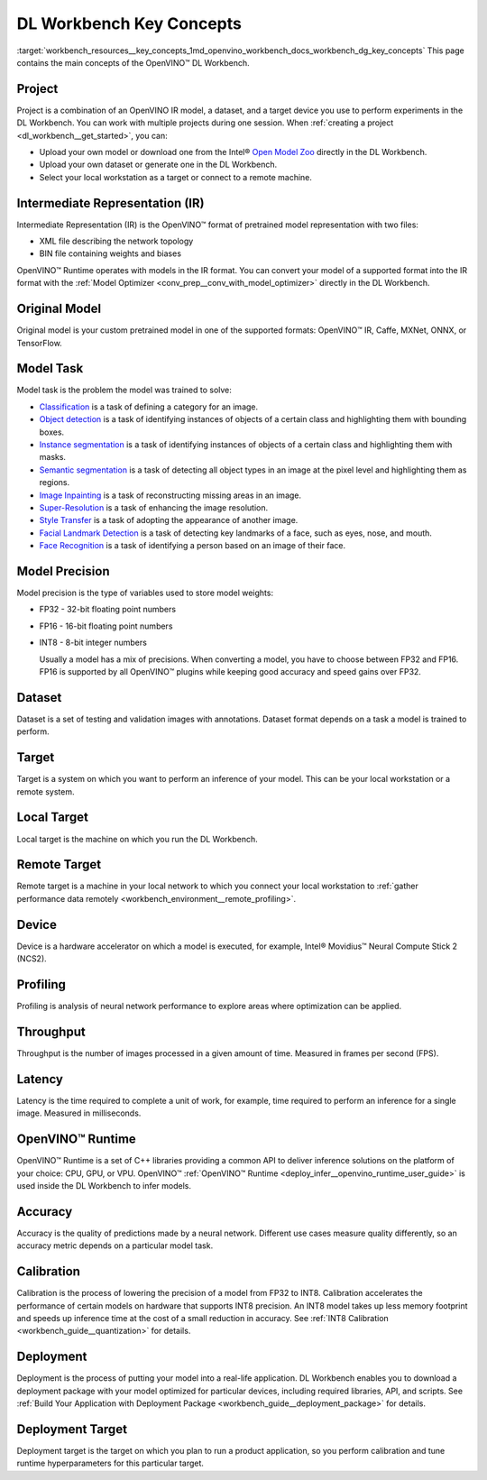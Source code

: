 .. index:: pair: page; DL Workbench Key Concepts
.. _workbench_resources__key_concepts:

.. meta::
   :description: List containing OpenVINO Deep Learning Workbench main concepts.
   :keywords: OpenVINO, Deep Learning Workbench, DL Workbench, Resources, key concepts, 
              main concepts, Intermediate Representation, OpenVINO IR, FP32, FP16, INT8, 
              model task, dataset, local target, NCS2, OpenVINO Runtime


DL Workbench Key Concepts
=========================

:target:`workbench_resources__key_concepts_1md_openvino_workbench_docs_workbench_dg_key_concepts` This page contains 
the main concepts of the OpenVINO™ DL Workbench.

Project
~~~~~~~

Project is a combination of an OpenVINO IR model, a dataset, and a target device you use to perform experiments 
in the DL Workbench. You can work with multiple projects during one session. When 
:ref:`creating a project <dl_workbench__get_started>`, you can:

* Upload your own model or download one from the Intel® `Open Model Zoo <https://docs.openvino.ai/latest/omz_models_group_intel.html>`__ directly in the DL Workbench.

* Upload your own dataset or generate one in the DL Workbench.

* Select your local workstation as a target or connect to a remote machine.

Intermediate Representation (IR)
~~~~~~~~~~~~~~~~~~~~~~~~~~~~~~~~

Intermediate Representation (IR) is the OpenVINO™ format of pretrained model representation with two files:

* XML file describing the network topology

* BIN file containing weights and biases
  
OpenVINO™ Runtime operates with models in the IR format. You can convert your model of a supported format into 
the IR format with the :ref:`Model Optimizer <conv_prep__conv_with_model_optimizer>` directly in the DL Workbench.

Original Model
~~~~~~~~~~~~~~

Original model is your custom pretrained model in one of the supported formats: OpenVINO™ IR, Caffe, MXNet, ONNX, or TensorFlow.

Model Task
~~~~~~~~~~

Model task is the problem the model was trained to solve:

* `Classification <https://paperswithcode.com/task/image-classification>`__ is a task of defining a category for an image.

* `Object detection <https://machinelearningmastery.com/object-recognition-with-deep-learning/>`__ is a task of identifying instances of objects of a certain class and highlighting them with bounding boxes.

* `Instance segmentation <https://paperswithcode.com/task/instance-segmentation>`__ is a task of identifying instances of objects of a certain class and highlighting them with masks.

* `Semantic segmentation <https://paperswithcode.com/task/semantic-segmentation>`__ is a task of detecting all object types in an image at the pixel level and highlighting them as regions.

* `Image Inpainting <https://paperswithcode.com/task/image-inpainting>`__ is a task of reconstructing missing areas in an image.

* `Super-Resolution <https://paperswithcode.com/task/super-resolution>`__ is a task of enhancing the image resolution.

* `Style Transfer <https://paperswithcode.com/task/style-transfer>`__ is a task of adopting the appearance of another image.

* `Facial Landmark Detection <https://paperswithcode.com/task/facial-landmark-detection>`__ is a task of detecting key landmarks of a face, such as eyes, nose, and mouth.

* `Face Recognition <https://paperswithcode.com/task/face-recognition>`__ is a task of identifying a person based on an image of their face.

Model Precision
~~~~~~~~~~~~~~~

Model precision is the type of variables used to store model weights:

* FP32 - 32-bit floating point numbers

* FP16 - 16-bit floating point numbers

* INT8 - 8-bit integer numbers
  
  Usually a model has a mix of precisions. When converting a model, you have to choose between FP32 and FP16. FP16 
  is supported by all OpenVINO™ plugins while keeping good accuracy and speed gains over FP32.

Dataset
~~~~~~~

Dataset is a set of testing and validation images with annotations. Dataset format depends on a task a model is trained 
to perform.

Target
~~~~~~

Target is a system on which you want to perform an inference of your model. This can be your local workstation or 
a remote system.

Local Target
~~~~~~~~~~~~

Local target is the machine on which you run the DL Workbench.

Remote Target
~~~~~~~~~~~~~

Remote target is a machine in your local network to which you connect your local workstation to 
:ref:`gather performance data remotely <workbench_environment__remote_profiling>`.

Device
~~~~~~

Device is a hardware accelerator on which a model is executed, for example, Intel® Movidius™ Neural Compute Stick 2 (NCS2).

Profiling
~~~~~~~~~

Profiling is analysis of neural network performance to explore areas where optimization can be applied.

Throughput
~~~~~~~~~~

Throughput is the number of images processed in a given amount of time. Measured in frames per second (FPS).

Latency
~~~~~~~

Latency is the time required to complete a unit of work, for example, time required to perform an inference 
for a single image. Measured in milliseconds.

OpenVINO™ Runtime
~~~~~~~~~~~~~~~~~~~

OpenVINO™ Runtime is a set of C++ libraries providing a common API to deliver inference solutions on the platform 
of your choice: CPU, GPU, or VPU. OpenVINO™ :ref:`OpenVINO™ Runtime <deploy_infer__openvino_runtime_user_guide>` 
is used inside the DL Workbench to infer models.

Accuracy
~~~~~~~~

Accuracy is the quality of predictions made by a neural network. Different use cases measure quality differently, 
so an accuracy metric depends on a particular model task.

Calibration
~~~~~~~~~~~

Calibration is the process of lowering the precision of a model from FP32 to INT8. Calibration accelerates the 
performance of certain models on hardware that supports INT8 precision. An INT8 model takes up less memory footprint 
and speeds up inference time at the cost of a small reduction in accuracy. See 
:ref:`INT8 Calibration <workbench_guide__quantization>` for details.

Deployment
~~~~~~~~~~

Deployment is the process of putting your model into a real-life application. DL Workbench enables you to download 
a deployment package with your model optimized for particular devices, including required libraries, API, and scripts. 
See :ref:`Build Your Application with Deployment Package <workbench_guide__deployment_package>` 
for details.

Deployment Target
~~~~~~~~~~~~~~~~~

Deployment target is the target on which you plan to run a product application, so you perform calibration and tune 
runtime hyperparameters for this particular target.

